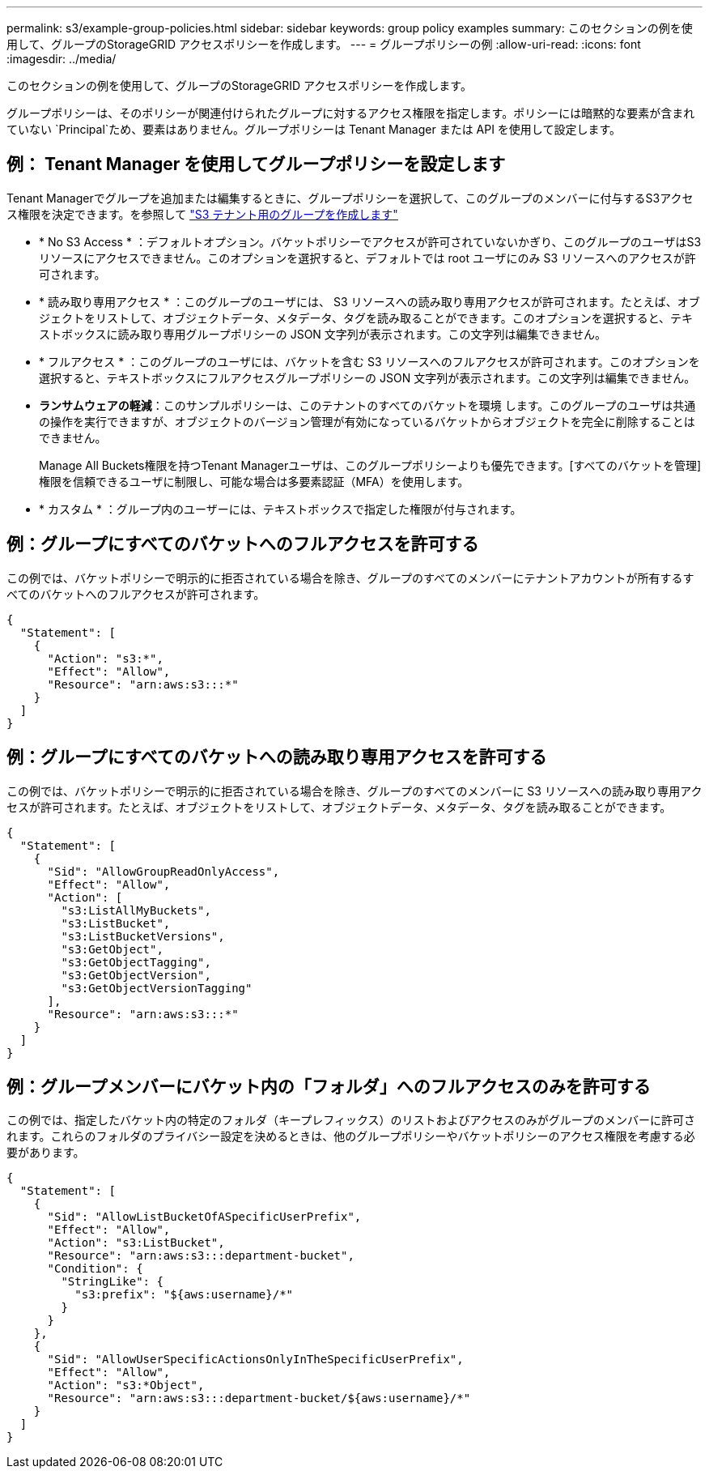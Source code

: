 ---
permalink: s3/example-group-policies.html 
sidebar: sidebar 
keywords: group policy examples 
summary: このセクションの例を使用して、グループのStorageGRID アクセスポリシーを作成します。 
---
= グループポリシーの例
:allow-uri-read: 
:icons: font
:imagesdir: ../media/


[role="lead"]
このセクションの例を使用して、グループのStorageGRID アクセスポリシーを作成します。

グループポリシーは、そのポリシーが関連付けられたグループに対するアクセス権限を指定します。ポリシーには暗黙的な要素が含まれていない `Principal`ため、要素はありません。グループポリシーは Tenant Manager または API を使用して設定します。



== 例： Tenant Manager を使用してグループポリシーを設定します

Tenant Managerでグループを追加または編集するときに、グループポリシーを選択して、このグループのメンバーに付与するS3アクセス権限を決定できます。を参照して link:../tenant/creating-groups-for-s3-tenant.html["S3 テナント用のグループを作成します"]

* * No S3 Access * ：デフォルトオプション。バケットポリシーでアクセスが許可されていないかぎり、このグループのユーザはS3リソースにアクセスできません。このオプションを選択すると、デフォルトでは root ユーザにのみ S3 リソースへのアクセスが許可されます。
* * 読み取り専用アクセス * ：このグループのユーザには、 S3 リソースへの読み取り専用アクセスが許可されます。たとえば、オブジェクトをリストして、オブジェクトデータ、メタデータ、タグを読み取ることができます。このオプションを選択すると、テキストボックスに読み取り専用グループポリシーの JSON 文字列が表示されます。この文字列は編集できません。
* * フルアクセス * ：このグループのユーザには、バケットを含む S3 リソースへのフルアクセスが許可されます。このオプションを選択すると、テキストボックスにフルアクセスグループポリシーの JSON 文字列が表示されます。この文字列は編集できません。
* *ランサムウェアの軽減*：このサンプルポリシーは、このテナントのすべてのバケットを環境 します。このグループのユーザは共通の操作を実行できますが、オブジェクトのバージョン管理が有効になっているバケットからオブジェクトを完全に削除することはできません。
+
Manage All Buckets権限を持つTenant Managerユーザは、このグループポリシーよりも優先できます。[すべてのバケットを管理]権限を信頼できるユーザに制限し、可能な場合は多要素認証（MFA）を使用します。

* * カスタム * ：グループ内のユーザーには、テキストボックスで指定した権限が付与されます。




== 例：グループにすべてのバケットへのフルアクセスを許可する

この例では、バケットポリシーで明示的に拒否されている場合を除き、グループのすべてのメンバーにテナントアカウントが所有するすべてのバケットへのフルアクセスが許可されます。

[listing]
----
{
  "Statement": [
    {
      "Action": "s3:*",
      "Effect": "Allow",
      "Resource": "arn:aws:s3:::*"
    }
  ]
}
----


== 例：グループにすべてのバケットへの読み取り専用アクセスを許可する

この例では、バケットポリシーで明示的に拒否されている場合を除き、グループのすべてのメンバーに S3 リソースへの読み取り専用アクセスが許可されます。たとえば、オブジェクトをリストして、オブジェクトデータ、メタデータ、タグを読み取ることができます。

[listing]
----
{
  "Statement": [
    {
      "Sid": "AllowGroupReadOnlyAccess",
      "Effect": "Allow",
      "Action": [
        "s3:ListAllMyBuckets",
        "s3:ListBucket",
        "s3:ListBucketVersions",
        "s3:GetObject",
        "s3:GetObjectTagging",
        "s3:GetObjectVersion",
        "s3:GetObjectVersionTagging"
      ],
      "Resource": "arn:aws:s3:::*"
    }
  ]
}
----


== 例：グループメンバーにバケット内の「フォルダ」へのフルアクセスのみを許可する

この例では、指定したバケット内の特定のフォルダ（キープレフィックス）のリストおよびアクセスのみがグループのメンバーに許可されます。これらのフォルダのプライバシー設定を決めるときは、他のグループポリシーやバケットポリシーのアクセス権限を考慮する必要があります。

[listing]
----
{
  "Statement": [
    {
      "Sid": "AllowListBucketOfASpecificUserPrefix",
      "Effect": "Allow",
      "Action": "s3:ListBucket",
      "Resource": "arn:aws:s3:::department-bucket",
      "Condition": {
        "StringLike": {
          "s3:prefix": "${aws:username}/*"
        }
      }
    },
    {
      "Sid": "AllowUserSpecificActionsOnlyInTheSpecificUserPrefix",
      "Effect": "Allow",
      "Action": "s3:*Object",
      "Resource": "arn:aws:s3:::department-bucket/${aws:username}/*"
    }
  ]
}
----
